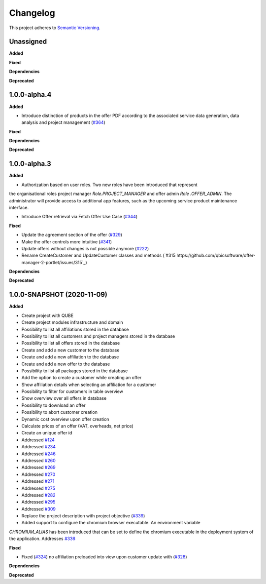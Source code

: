 ==========
Changelog
==========

This project adheres to `Semantic Versioning <https://semver.org/>`_.

Unassigned
----------

**Added**

**Fixed**

**Dependencies**

**Deprecated**

1.0.0-alpha.4
--------------

**Added**

* Introduce distinction of products in the offer PDF according to the associated service
  data generation, data analysis and project management (`#364 <https://github.com/qbicsoftware/offer-manager-2-portlet/pull/364>`_)


**Fixed**

**Dependencies**

**Deprecated**

1.0.0-alpha.3
--------------

**Added**

* Authorization based on user roles. Two new roles have been introduced that represent
the organisational roles project manager `Role.PROJECT_MANAGER` and offer admin `Role
.OFFER_ADMIN`. The administrator will provide access to additional app features, such as the
upcoming service product maintenance interface.

* Introduce Offer retrieval via Fetch Offer Use Case (`#344 <https://github.com/qbicsoftware/offer-manager-2-portlet/pull/344>`_)

**Fixed**

* Update the agreement section of the offer (`#329 <https://github.com/qbicsoftware/offer-manager-2-portlet/issues/329>`_)
* Make the offer controls more intuitive (`#341 <https://github.com/qbicsoftware/offer-manager-2-portlet/issues/341>`_)
* Update offers without changes is not possible anymore (`#222 <https://github.com/qbicsoftware/offer-manager-2-portlet/issues/222>`_)
* Rename CreateCustomer and UpdateCustomer classes and methods (`#315 https://github.com/qbicsoftware/offer-manager-2-portlet/issues/315`_)

**Dependencies**

**Deprecated**



1.0.0-SNAPSHOT (2020-11-09)
----------------------------------------------

**Added**

* Create project with QUBE
* Create project modules infrastructure and domain
* Possibility to list all affiliations stored in the database
* Possibility to list all customers and project managers stored in the database
* Possibility to list all offers stored in the database
* Create and add a new customer to the database
* Create and add a new affiliation to the database
* Create and add a new offer to the database
* Possibility to list all packages stored in the database
* Add the option to create a customer while creating an offer
* Show affiliation details when selecting an affiliation for a customer
* Possibility to filter for customers in table overview
* Show overview over all offers in database
* Possibility to download an offer
* Possibility to abort customer creation
* Dynamic cost overview upon offer creation
* Calculate prices of an offer (VAT, overheads, net price)
* Create an unique offer id
* Addressed `#124 <https://github.com/qbicsoftware/offer-manager-2-portlet/issues/124>`_
* Addressed `#234 <https://github.com/qbicsoftware/offer-manager-2-portlet/issues/234>`_
* Addressed `#246 <https://github.com/qbicsoftware/offer-manager-2-portlet/issues/246>`_
* Addressed `#260 <https://github.com/qbicsoftware/offer-manager-2-portlet/issues/260>`_
* Addressed `#269 <https://github.com/qbicsoftware/offer-manager-2-portlet/issues/269>`_
* Addressed `#270 <https://github.com/qbicsoftware/offer-manager-2-portlet/issues/270>`_
* Addressed `#271 <https://github.com/qbicsoftware/offer-manager-2-portlet/issues/270>`_
* Addressed `#275 <https://github.com/qbicsoftware/offer-manager-2-portlet/issues/275>`_
* Addressed `#282 <https://github.com/qbicsoftware/offer-manager-2-portlet/issues/282>`_
* Addressed `#295 <https://github.com/qbicsoftware/offer-manager-2-portlet/issues/295>`_
* Addressed `#309 <https://github.com/qbicsoftware/offer-manager-2-portlet/issues/309>`_
* Replace the project description with project objective (`#339 <https://github.com/qbicsoftware/offer-manager-2-portlet/pull/339>`_)
* Added support to configure the chromium browser executable. An environment variable
`CHROMIUM_ALIAS` has been introduced that can be set to define the chromium executable in the
deployment system of the application. Addresses `#336 <https://github.com/qbicsoftware/offer-manager-2-portlet/issues/336>`_


**Fixed**

* Fixed (`#324 <https://github.com/qbicsoftware/offer-manager-2-portlet/issues/324>`_) no affiliation preloaded into view upon customer update with (`#328 <https://github.com/qbicsoftware/offer-manager-2-portlet/pull/328>`_)

**Dependencies**

**Deprecated**
